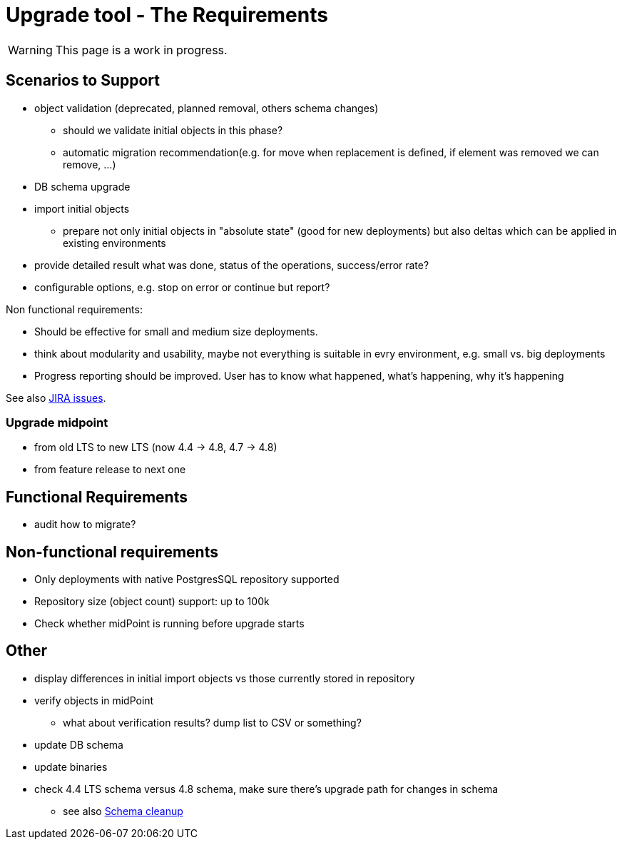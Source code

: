 = Upgrade tool - The Requirements
:page-since: 4.8
:page-toc: top

WARNING: This page is a work in progress.

== Scenarios to Support

* object validation (deprecated, planned removal, others schema changes)
** should we validate initial objects in this phase?
** automatic migration recommendation(e.g. for move when replacement is defined, if element
 was removed we can remove, ...)
* DB schema upgrade
* import initial objects
** prepare not only initial objects in "absolute state" (good for new deployments) but also deltas which can be applied in existing environments
* provide detailed result what was done, status of the operations, success/error rate?
* configurable options, e.g. stop on error or continue but report?

Non functional requirements:

* Should be effective for small and medium size deployments.
* think about modularity and usability, maybe not everything is suitable in evry environment, e.g. small vs. big deployments
* Progress reporting should be improved. User has to know what happened, what's happening, why it's happening

See also https://jira.evolveum.com/issues/?jql=resolution%20%3D%20Unresolved%20AND%20labels%20%3D%20ninja[JIRA issues].

=== Upgrade midpoint

* from old LTS to new LTS (now 4.4 -> 4.8, 4.7 -> 4.8)
* from feature release to next one

// TODO viliam

== Functional Requirements

* audit how to migrate?

// TODO viliam

== Non-functional requirements

* Only deployments with native PostgresSQL repository supported
* Repository size (object count) support: up to 100k
* Check whether midPoint is running before upgrade starts

// TODO viliam

== Other

// TODO viliam

* display differences in initial import objects vs those currently stored in repository
* verify objects in midPoint
** what about verification results? dump list to CSV or something?
* update DB schema
* update binaries

* check 4.4 LTS schema versus 4.8 schema, make sure there's upgrade path for changes in schema
** see also xref:/midpoint/devel/design/schema-cleanup-4.8/schema-cleanup.adoc[Schema cleanup]